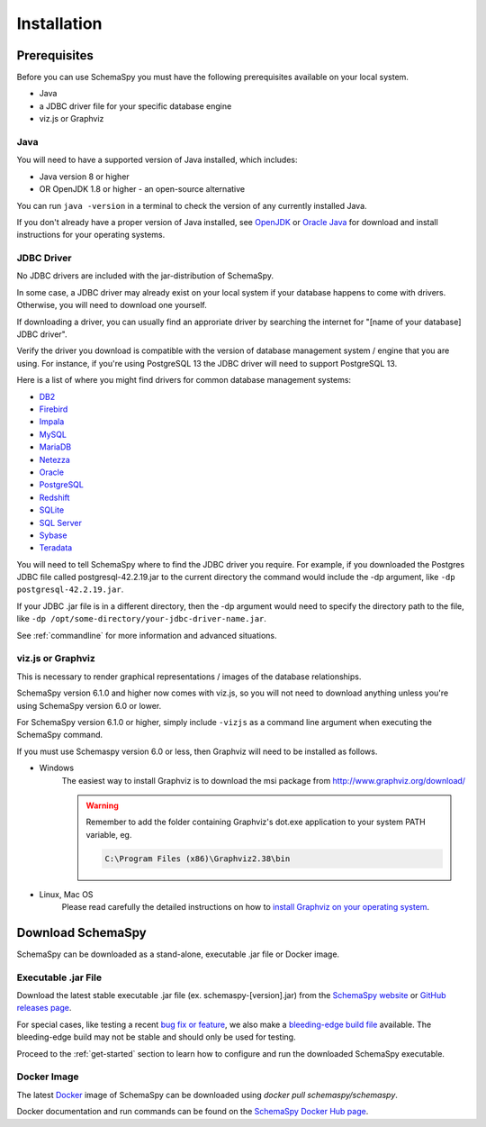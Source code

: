 Installation
=====================================

Prerequisites
-------------

Before you can use SchemaSpy you must have the following prerequisites available on your local system.

* Java
* a JDBC driver file for your specific database engine 
* viz.js or Graphviz

Java
^^^^

You will need to have a supported version of Java installed, which includes:

* Java version 8 or higher
* OR OpenJDK 1.8 or higher - an open-source alternative

You can run ``java -version`` in a terminal to check the version of any currently installed Java.

If you don't already have a proper version of Java installed, see `OpenJDK <https://openjdk.java.net/install/>`_ or `Oracle Java <https://www.oracle.com/java/technologies/javase-downloads.html>`_ for download and install instructions for your operating systems.


JDBC Driver
^^^^^^^^^^^

No JDBC drivers are included with the jar-distribution of SchemaSpy.

In some case, a JDBC driver may already exist on your local system if your database happens to come with drivers. Otherwise, you will need to download one yourself.

If downloading a driver, you can usually find an approriate driver by searching the internet for "[name of your database] JDBC driver".

Verify the driver you download is compatible with the version of database management system / engine that you are using. For instance, if you're using PostgreSQL 13 the JDBC driver will need to support PostgreSQL 13.

Here is a list of where you might find drivers for common database management systems:

* `DB2 <https://www.ibm.com/support/pages/db2-jdbc-driver-versions-and-downloads>`_
* `Firebird <https://firebirdsql.org/en/jdbc-driver/>`_
* `Impala <https://impala.apache.org/docs/build/html/topics/impala_jdbc.html>`_
* `MySQL <https://www.mysql.com/products/connector/>`_
* `MariaDB <https://downloads.mariadb.org/connector-java/>`_
* `Netezza <https://www.ibm.com/support/knowledgecenter/SSULQD_7.2.1/com.ibm.nz.datacon.doc/c_datacon_installing_configuring_jdbc.html>`_
* `Oracle <https://www.oracle.com/database/technologies/appdev/jdbc-downloads.html>`_
* `PostgreSQL <https://jdbc.postgresql.org/download.html>`_
* `Redshift <https://docs.aws.amazon.com/redshift/latest/mgmt/configuring-connections.html>`_
* `SQLite <https://github.com/xerial/sqlite-jdbc>`_
* `SQL Server <https://docs.microsoft.com/en-us/sql/connect/jdbc/download-microsoft-jdbc-driver-for-sql-server>`_
* `Sybase <http://infocenter.sybase.com/help/index.jsp?topic=/com.sybase.help.sqlanywhere.12.0.1/dbprogramming/jconnect-using-jdbxextra.html>`_
* `Teradata <https://downloads.teradata.com/download/connectivity/jdbc-driver>`_

You will need to tell SchemaSpy where to find the JDBC driver you require. For example, if you downloaded the Postgres JDBC file called postgresql-42.2.19.jar to the current directory the command would include the -dp argument, like ``-dp postgresql-42.2.19.jar``. 

If your JDBC .jar file is in a different directory, then the -dp argument would need to specify the directory path to the file, like ``-dp /opt/some-directory/your-jdbc-driver-name.jar``. 

See :ref:`commandline` for more information and advanced situations.

viz.js or Graphviz
^^^^^^^^^^^^^^^^^^
This is necessary to render graphical representations / images of the database relationships.

SchemaSpy version 6.1.0 and higher now comes with viz.js, so you will not need to download anything unless you're using SchemaSpy version 6.0 or lower.

For SchemaSpy version 6.1.0 or higher, simply include ``-vizjs`` as a command line argument when executing the SchemaSpy command.

If you must use Schemaspy version 6.0 or less, then Graphviz will need to be installed as follows.

- Windows
    The easiest way to install Graphviz is to download the msi package from `http://www.graphviz.org/download/ <http://www.graphviz.org/download/>`_
    
    .. warning::
        Remember to add the folder containing Graphviz's dot.exe application to your system PATH variable, eg.

        .. code-block:: bash

            C:\Program Files (x86)\Graphviz2.38\bin        

- Linux, Mac OS
    Please read carefully the detailed instructions on how to `install Graphviz on your operating system <http://www.graphviz.org/download/>`_.

Download SchemaSpy
------------------

SchemaSpy can be downloaded as a stand-alone, executable .jar file or Docker image.

Executable .jar File
^^^^^^^^^^^^^^^^^^^^

Download the latest stable executable .jar file (ex. schemaspy-[version].jar) from the `SchemaSpy website <http://schemaspy.org>`_ or `GitHub releases page <https://github.com/schemaspy/schemaspy/releases>`_.

For special cases, like testing a recent `bug fix or feature <https://github.com/schemaspy/schemaspy/issues>`_, we also make a `bleeding-edge build file <https://github.com/schemaspy/schemaspy#latest-build>`_ available. The bleeding-edge build may not be stable and should only be used for testing.

Proceed to the :ref:`get-started` section to learn how to configure and run the downloaded SchemaSpy executable.

Docker Image
^^^^^^^^^^^^

The latest `Docker <https://docs.docker.com/get-docker/>`_ image of SchemaSpy can be downloaded using `docker pull schemaspy/schemaspy`.

Docker documentation and run commands can be found on the `SchemaSpy Docker Hub page <https://hub.docker.com/r/schemaspy/schemaspy/>`_.
